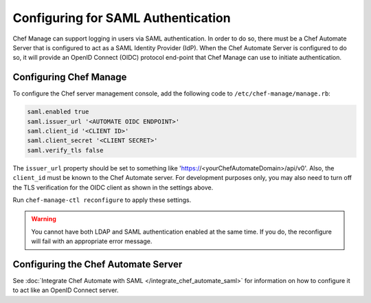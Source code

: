 

=====================================================
Configuring for SAML Authentication
=====================================================

.. tag chef_automate_mark

.. image:: ../../images/chef_automate_full.png
   :width: 40px
   :height: 17px

.. end_tag

Chef Manage can support logging in users via SAML authentication. In order to do so, there must be a Chef Automate Server that is configured to act as a SAML Identity Provider (IdP). When the Chef Automate Server is configured to do so, it will provide an OpenID Connect (OIDC) protocol end-point that Chef Manage can use to initiate authentication.

Configuring Chef Manage
=====================================================

To configure the Chef server management console, add the following code to ``/etc/chef-manage/manage.rb``:

.. code-block:: none

   saml.enabled true
   saml.issuer_url '<AUTOMATE OIDC ENDPOINT>'
   saml.client_id '<CLIENT ID>'
   saml.client_secret '<CLIENT SECRET>'
   saml.verify_tls false

The ``issuer_url`` property should be set to something like 'https://<yourChefAutomateDomain>/api/v0'. Also, the ``client_id`` must be known to the Chef Automate server. For development purposes only, you may also need to turn off the TLS verification for the OIDC client as shown in the settings above.

Run ``chef-manage-ctl reconfigure`` to apply these settings.

.. warning:: You cannot have both LDAP and SAML authentication enabled at the same time. If you do, the reconfigure will fail with an appropriate error message.

Configuring the Chef Automate Server
=====================================================

See :doc:`Integrate Chef Automate with SAML </integrate_chef_automate_saml>` for information on how to configure it to act like an OpenID Connect server.
